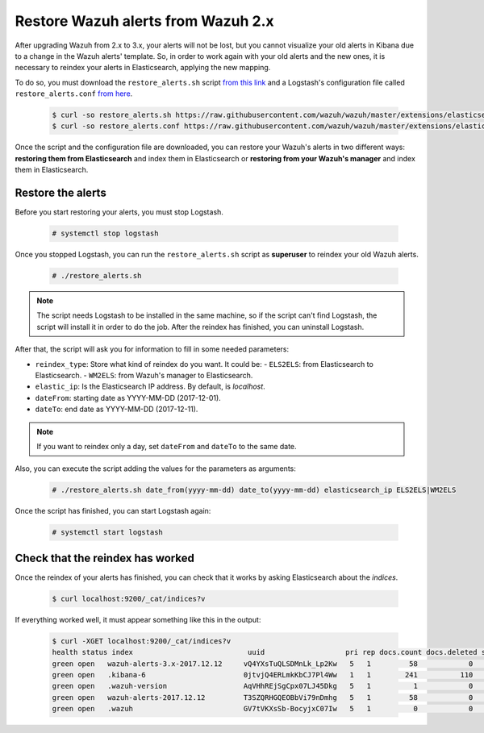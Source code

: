 .. _restore_alerts:

Restore Wazuh alerts from Wazuh 2.x
===================================

.. versionadded:: 3.1.0

After upgrading Wazuh from 2.x to 3.x, your alerts will not be lost, but you cannot visualize your old alerts in Kibana due to a change in the Wazuh alerts' template. So, in order to work again with your old alerts and the new ones, it is necessary to reindex your alerts in Elasticsearch, applying the new mapping.

To do so, you must download the ``restore_alerts.sh`` script `from this link <https://github.com/wazuh/wazuh/tree/master/extensions/elasticsearch/restore_alerts.sh>`_ and a Logstash's configuration file called ``restore_alerts.conf`` `from here <https://github.com/wazuh/wazuh/tree/master/extensions/elasticsearch/restore_alerts.conf>`_.

    .. code-block:: console

        $ curl -so restore_alerts.sh https://raw.githubusercontent.com/wazuh/wazuh/master/extensions/elasticsearch/restore_alerts/restore_alerts.sh
        $ curl -so restore_alerts.conf https://raw.githubusercontent.com/wazuh/wazuh/master/extensions/elasticsearch/restore_alerts/restore_alerts.conf


Once the script and the configuration file are downloaded, you can restore your Wazuh's alerts in two different ways: **restoring them from Elasticsearch** and index them in Elasticsearch or **restoring from your Wazuh's manager** and index them in Elasticsearch.

Restore the alerts
^^^^^^^^^^^^^^^^^^

Before you start restoring your alerts, you must stop Logstash.

    .. code-block:: console

        # systemctl stop logstash


Once you stopped Logstash, you can run the ``restore_alerts.sh`` script as **superuser** to reindex your old Wazuh alerts.

    .. code-block:: console

        # ./restore_alerts.sh 


.. note::
    The script needs Logstash to be installed in the same machine, so if the script can't find Logstash, the script will install it in order to do the job. After the reindex has finished, you can uninstall Logstash.

After that, the script will ask you for information to fill in some needed parameters:

- ``reindex_type``: Store what kind of reindex do you want. It could be:
  - ``ELS2ELS``: from Elasticsearch to Elasticsearch.
  - ``WM2ELS``: from Wazuh's manager to Elasticsearch.

- ``elastic_ip``: Is the Elasticsearch IP address. By default, is `localhost`.
- ``dateFrom``: starting date as YYYY-MM-DD (2017-12-01).
- ``dateTo``: end date as YYYY-MM-DD (2017-12-11).

.. note::
    If you want to reindex only a day, set ``dateFrom`` and ``dateTo`` to the same date.

Also, you can execute the script adding the values for the parameters as arguments:

    .. code-block:: console

        # ./restore_alerts.sh date_from(yyyy-mm-dd) date_to(yyyy-mm-dd) elasticsearch_ip ELS2ELS|WM2ELS


Once the script has finished, you can start Logstash again:

    .. code-block:: console

        # systemctl start logstash

Check that the reindex has worked
^^^^^^^^^^^^^^^^^^^^^^^^^^^^^^^^^

Once the reindex of your alerts has finished, you can check that it works by asking Elasticsearch about the *indices*.

    .. code-block:: console

        $ curl localhost:9200/_cat/indices?v


If everything worked well, it must appear something like this in the output:

    .. code-block:: console

        $ curl -XGET localhost:9200/_cat/indices?v
        health status index                           uuid                   pri rep docs.count docs.deleted store.size pri.store.size
        green open   wazuh-alerts-3.x-2017.12.12     vQ4YXsTuQLSDMnLk_Lp2Kw   5   1         58            0    115.1kb        115.1kb
        green open   .kibana-6                       0jtvjQ4ERLmkKbCJ7Pl4Ww   1   1        241          110    226.5kb        226.5kb
        green open   .wazuh-version                  AqVHhREjSgCpx07LJ45Dkg   5   1          1            0      7.1kb          7.1kb
        green open   wazuh-alerts-2017.12.12         T3SZQRHGQEOBbVi79nDmhg   5   1         58            0    239.2kb        239.2kb
        green open   .wazuh                          GV7tVKXsSb-BocyjxC07Iw   5   1          0            0      1.2kb          1.2kb
